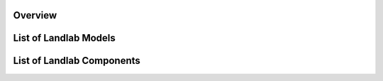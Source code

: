 Overview
========



List of Landlab Models
======================



List of Landlab Components
==========================


